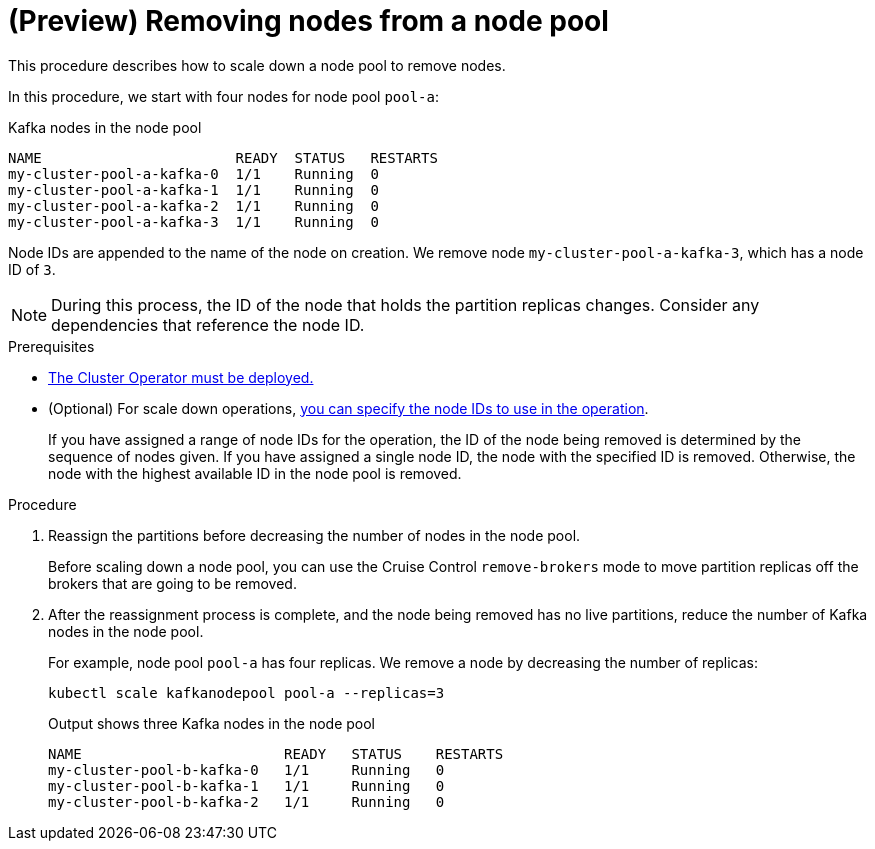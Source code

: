 // Module included in the following assemblies:
//
// assembly-config.adoc

[id='proc-scaling-down-node-pools-{context}']
= (Preview) Removing nodes from a node pool

[role="_abstract"]
This procedure describes how to scale down a node pool to remove nodes.

In this procedure, we start with four nodes for node pool `pool-a`:

.Kafka nodes in the node pool
[source,shell,subs="+quotes"]
----
NAME                       READY  STATUS   RESTARTS
my-cluster-pool-a-kafka-0  1/1    Running  0
my-cluster-pool-a-kafka-1  1/1    Running  0
my-cluster-pool-a-kafka-2  1/1    Running  0
my-cluster-pool-a-kafka-3  1/1    Running  0
----

Node IDs are appended to the name of the node on creation.
We remove node `my-cluster-pool-a-kafka-3`, which has a node ID of `3`.

NOTE: During this process, the ID of the node that holds the partition replicas changes. Consider any dependencies that reference the node ID.

.Prerequisites

* xref:deploying-cluster-operator-str[The Cluster Operator must be deployed.]
* (Optional) For scale down operations, xref:proc-managing-node-pools-ids-{context}[you can specify the node IDs to use in the operation].
+
If you have assigned a range of node IDs for the operation, the ID of the node being removed is determined by the sequence of nodes given.
If you have assigned a single node ID, the node with the specified ID is removed.  
Otherwise, the node with the highest available ID in the node pool is removed.  

.Procedure

. Reassign the partitions before decreasing the number of nodes in the node pool.
+
Before scaling down a node pool, you can use the Cruise Control `remove-brokers` mode to move partition replicas off the brokers that are going to be removed.

. After the reassignment process is complete, and the node being removed has no live partitions, reduce the number of Kafka nodes in the node pool.
+
For example, node pool `pool-a` has four replicas. We remove a node by decreasing the number of replicas:
+
[source,shell]
----
kubectl scale kafkanodepool pool-a --replicas=3
----
+
.Output shows three Kafka nodes in the node pool
[source,shell]
----
NAME                        READY   STATUS    RESTARTS
my-cluster-pool-b-kafka-0   1/1     Running   0
my-cluster-pool-b-kafka-1   1/1     Running   0
my-cluster-pool-b-kafka-2   1/1     Running   0
----